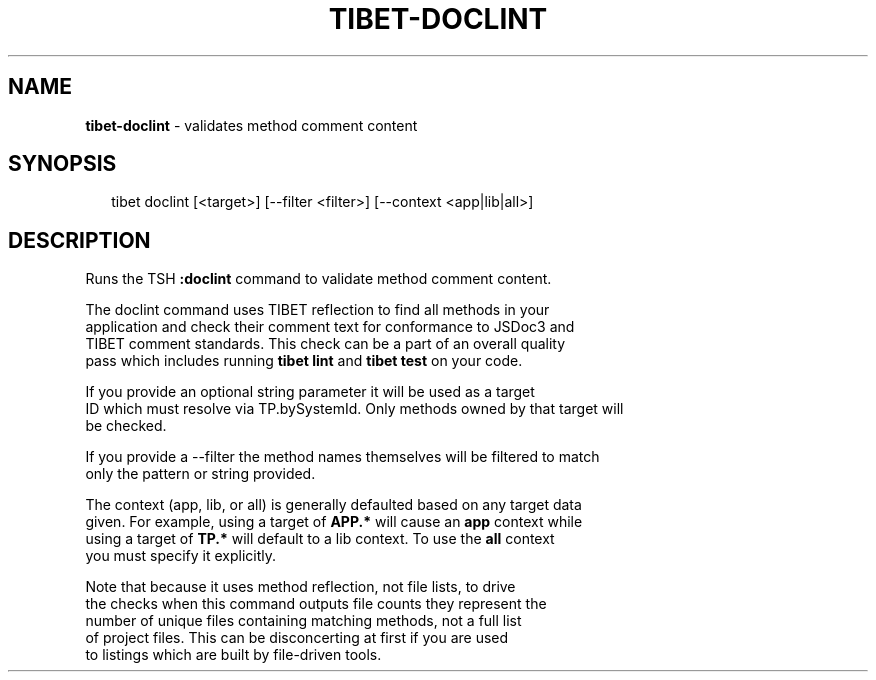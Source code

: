 .TH "TIBET\-DOCLINT" "1" "April 2016" "" ""
.SH "NAME"
\fBtibet-doclint\fR \- validates method comment content
.SH SYNOPSIS
.P
.RS 2
.nf
tibet doclint [<target>] [\-\-filter <filter>] [\-\-context <app|lib|all>]
.fi
.RE
.SH DESCRIPTION
.P
Runs the TSH \fB:doclint\fP command to validate method comment content\.
.P
The doclint command uses TIBET reflection to find all methods in your
.br
application and check their comment text for conformance to JSDoc3 and
.br
TIBET comment standards\. This check can be a part of an overall quality
.br
pass which includes running \fBtibet lint\fP and \fBtibet test\fP on your code\.
.P
If you provide an optional string parameter it will be used as a target
.br
ID which must resolve via TP\.bySystemId\. Only methods owned by that target will
.br
be checked\.
.P
If you provide a \-\-filter the method names themselves will be filtered to match
.br
only the pattern or string provided\.
.P
The context (app, lib, or all) is generally defaulted based on any target data
.br
given\. For example, using a target of \fBAPP\.*\fP will cause an \fBapp\fP context while
.br
using a target of \fBTP\.*\fP will default to a lib context\. To use the \fBall\fP context
.br
you must specify it explicitly\.
.P
Note that because it uses method reflection, not file lists, to drive
.br
the checks when this command outputs file counts they represent the
.br
number of unique files containing matching methods, not a full list
.br
of project files\. This can be disconcerting at first if you are used
.br
to listings which are built by file\-driven tools\.


